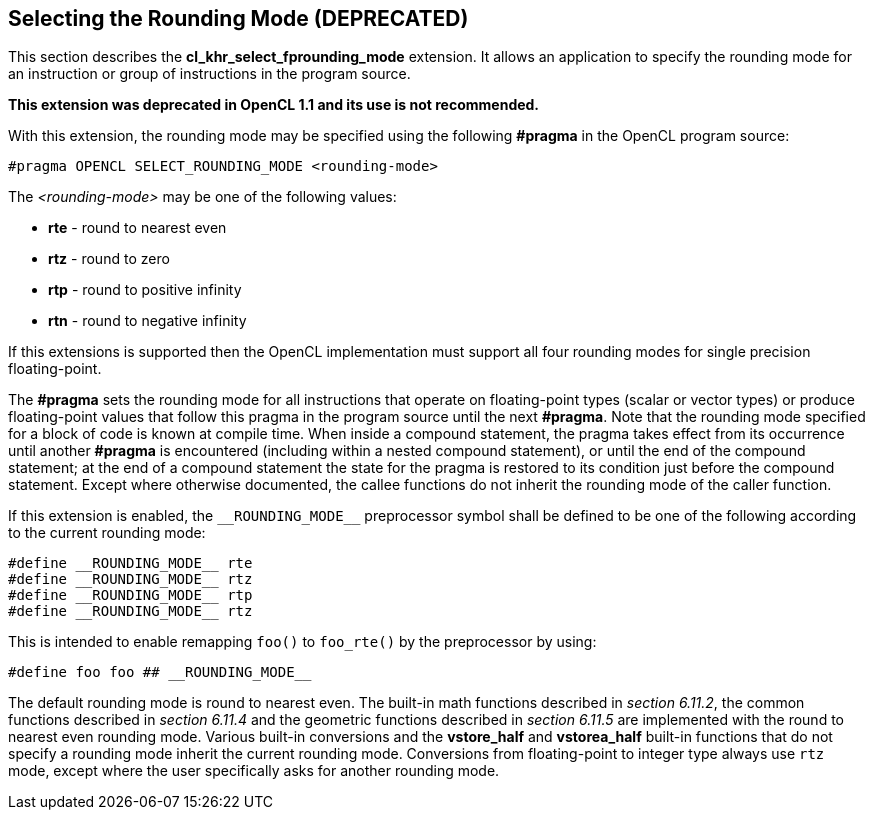 // Copyright 2017-2019 The Khronos Group. This work is licensed under a
// Creative Commons Attribution 4.0 International License; see
// http://creativecommons.org/licenses/by/4.0/

[[cl_khr_select_fprounding_mode]]
== Selecting the Rounding Mode **(DEPRECATED)**

This section describes the *cl_khr_select_fprounding_mode* extension.
It allows an application to specify the rounding mode for an instruction or group of instructions in the program source.

**This extension was deprecated in OpenCL 1.1 and its use is not recommended.**

With this extension, the rounding mode may be specified using the following *#pragma* in the OpenCL program source:

[source,c]
----
#pragma OPENCL SELECT_ROUNDING_MODE <rounding-mode>
----

The _<rounding-mode>_ may be one of the following values:

* *rte* - round to nearest even
* *rtz* - round to zero
* *rtp* - round to positive infinity
* *rtn* - round to negative infinity

If this extensions is supported then the OpenCL implementation must support all four rounding modes for single precision floating-point.

The *#pragma* sets the rounding mode for all instructions that operate on floating-point types (scalar or vector types) or produce floating-point values that follow this pragma in the program source until the next *#pragma*.
Note that the rounding mode specified for a block of code is known at compile time.
When inside a compound statement, the pragma takes effect from its occurrence until another *#pragma* is encountered (including within a nested compound statement), or until the end of the compound statement; at the end of a compound statement the state for the pragma is restored to its condition just before the compound statement.
Except where otherwise documented, the callee functions do not inherit the rounding mode of the caller function.

If this extension is enabled, the `\\__ROUNDING_MODE__` preprocessor symbol shall be defined to be one of the following according to the current rounding mode:

[source,c]
----
#define __ROUNDING_MODE__ rte
#define __ROUNDING_MODE__ rtz
#define __ROUNDING_MODE__ rtp
#define __ROUNDING_MODE__ rtz
----

This is intended to enable remapping `foo()` to `foo_rte()` by the preprocessor by using:

[source,c]
----
#define foo foo ## __ROUNDING_MODE__
----

The default rounding mode is round to nearest even.
The built-in math functions described in _section 6.11.2_, the common functions described in _section 6.11.4_ and the geometric functions described in _section 6.11.5_ are implemented with the round to nearest even rounding mode.
Various built-in conversions and the *vstore_half* and *vstorea_half* built-in functions that do not specify a rounding mode inherit the current rounding mode.
Conversions from floating-point to integer type always use `rtz` mode, except where the user specifically asks for another rounding mode.